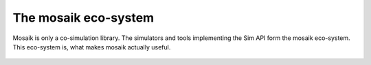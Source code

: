 =====================
The mosaik eco-system
=====================

.. figure:: /_static/mosaik-eco-system.*
   :width: 600
   :align: center
   :alt: mosaik is only a co-simulation library. The simulators and tools
         implementing the Sim API form the mosaik eco-system.

   Mosaik is only a co-simulation library. The simulators and tools
   implementing the Sim API form the mosaik eco-system. This eco-system is,
   what makes mosaik actually useful.
